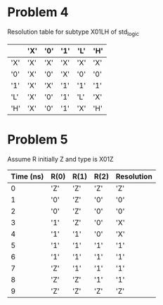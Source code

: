 #+AUTHOR: Zachary Rump
#+OPTIONS: toc:nil 
* Problem 4
Resolution table for subtype X01LH of std_logic
|     | 'X' | '0' | '1' | 'L' | 'H' |
|-----+-----+-----+-----+-----+-----|
| 'X' | 'X' | 'X' | 'X' | 'X' | 'X' |
| '0' | 'X' | '0' | 'X' | '0' | '0' |
| '1' | 'X' | 'X' | '1' | '1' | '1' |
| 'L' | 'X' | '0' | '1' | 'L' | 'X' |
| 'H' | 'X' | '0' | '1' | 'X' | 'H' |

* Problem 5
Assume R initially Z and type is X01Z
| Time (ns) | R(0) | R(1) | R(2) | Resolution |
|-----------+------+------+------+------------|
|         0 | 'Z'  | 'Z'  | 'Z'  | 'Z'        |
|         1 | '0'  | 'Z'  | '0'  | '0'        |
|         2 | '0'  | 'Z'  | '0'  | '0'        |
|         3 | '1'  | 'Z'  | '0'  | 'X'        |
|         4 | '1'  | '1'  | '0'  | 'X'        |
|         5 | '1'  | '1'  | '1'  | '1'        |
|         6 | '1'  | '1'  | '1'  | '1'        |
|         7 | 'Z'  | '1'  | '1'  | '1'        |
|         8 | 'Z'  | 'Z'  | '1'  | '1'        |
|         9 | 'Z'  | 'Z'  | 'Z'  | 'Z'        |
